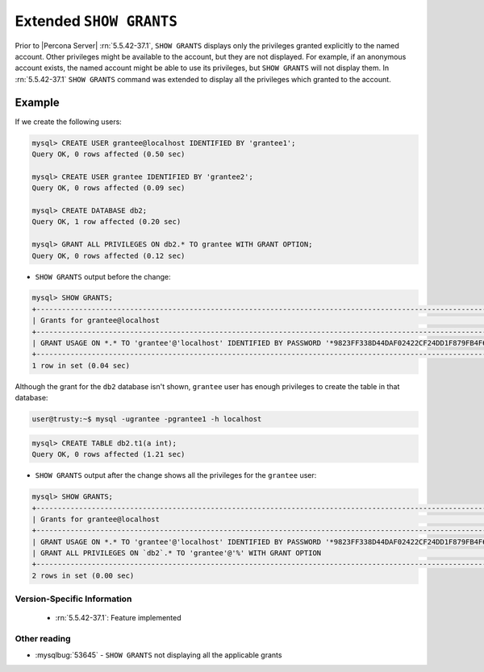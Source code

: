 .. _extended_show_grants:

==========================
 Extended ``SHOW GRANTS``
==========================

Prior to |Percona Server| :rn:`5.5.42-37.1`, ``SHOW GRANTS`` displays only the privileges granted explicitly to the named account. Other privileges might be available to the account, but they are not displayed. For example, if an anonymous account exists, the named account might be able to use its privileges, but ``SHOW GRANTS`` will not display them. In :rn:`5.5.42-37.1` ``SHOW GRANTS`` command was extended to display all the privileges which granted to the account.

Example
--------
If we create the following users:

.. code-block:: mysql

  mysql> CREATE USER grantee@localhost IDENTIFIED BY 'grantee1';
  Query OK, 0 rows affected (0.50 sec)

  mysql> CREATE USER grantee IDENTIFIED BY 'grantee2';
  Query OK, 0 rows affected (0.09 sec)

  mysql> CREATE DATABASE db2;
  Query OK, 1 row affected (0.20 sec)

  mysql> GRANT ALL PRIVILEGES ON db2.* TO grantee WITH GRANT OPTION;
  Query OK, 0 rows affected (0.12 sec)


* ``SHOW GRANTS`` output before the change: 

.. code-block:: mysql

   mysql> SHOW GRANTS;
   +----------------------------------------------------------------------------------------------------------------+
   | Grants for grantee@localhost                                                                                   |
   +----------------------------------------------------------------------------------------------------------------+
   | GRANT USAGE ON *.* TO 'grantee'@'localhost' IDENTIFIED BY PASSWORD '*9823FF338D44DAF02422CF24DD1F879FB4F6B232' |
   +----------------------------------------------------------------------------------------------------------------+
   1 row in set (0.04 sec)
   
Although the grant for the ``db2`` database isn't shown, ``grantee`` user has enough privileges to create the table in that database:

.. code-block:: bash

   user@trusty:~$ mysql -ugrantee -pgrantee1 -h localhost

.. code-block:: mysql

   mysql> CREATE TABLE db2.t1(a int);
   Query OK, 0 rows affected (1.21 sec)

* ``SHOW GRANTS`` output after the change shows all the privileges for the ``grantee`` user: 

.. code-block:: mysql

  mysql> SHOW GRANTS;
  +----------------------------------------------------------------------------------------------------------------+
  | Grants for grantee@localhost                                                                                   |
  +----------------------------------------------------------------------------------------------------------------+
  | GRANT USAGE ON *.* TO 'grantee'@'localhost' IDENTIFIED BY PASSWORD '*9823FF338D44DAF02422CF24DD1F879FB4F6B232' |
  | GRANT ALL PRIVILEGES ON `db2`.* TO 'grantee'@'%' WITH GRANT OPTION                                             |
  +----------------------------------------------------------------------------------------------------------------+
  2 rows in set (0.00 sec)
  
Version-Specific Information
============================

  * :rn:`5.5.42-37.1`:
    Feature implemented

Other reading
=============
* :mysqlbug:`53645` - ``SHOW GRANTS`` not displaying all the applicable grants
